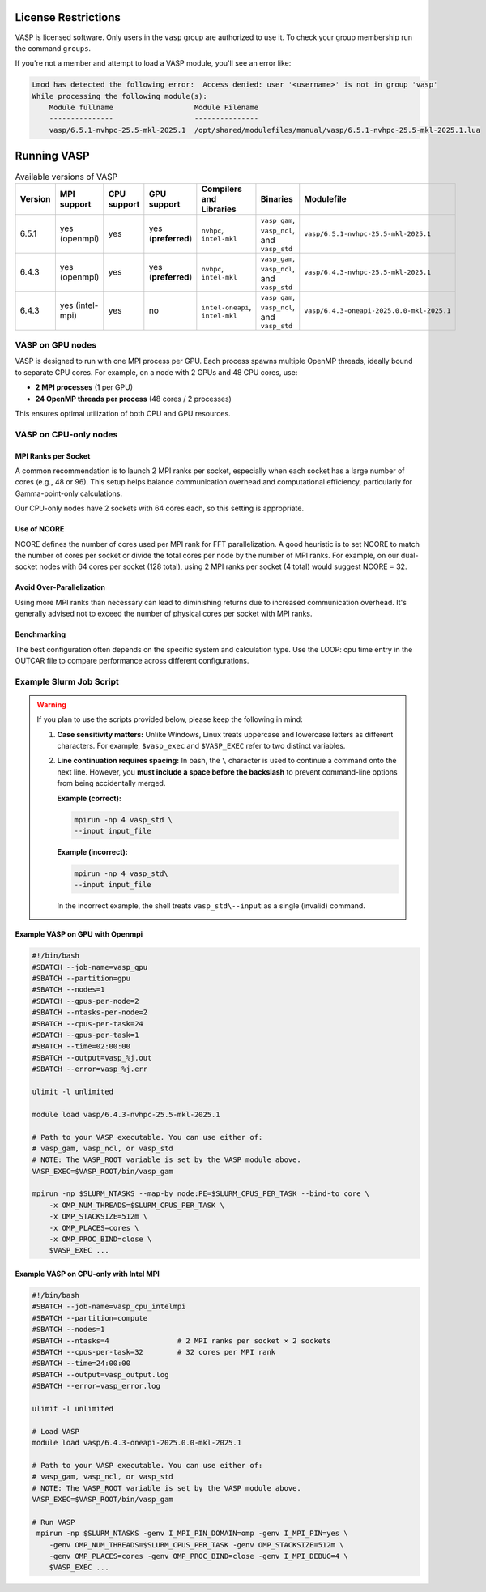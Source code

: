 License Restrictions
====================

VASP is licensed software. Only users in the ``vasp`` group are authorized to use it.
To check your group membership run the command ``groups``.

If you're not a member and attempt to load a VASP module, you'll see an error like:

.. code-block:: text

    Lmod has detected the following error:  Access denied: user '<username>' is not in group 'vasp' 
    While processing the following module(s):
        Module fullname                   Module Filename
        ---------------                   ---------------
        vasp/6.5.1-nvhpc-25.5-mkl-2025.1  /opt/shared/modulefiles/manual/vasp/6.5.1-nvhpc-25.5-mkl-2025.1.lua

Running VASP
============

.. list-table:: Available versions of VASP
   :widths: 3 4 3 3 4 7 7
   :header-rows: 1

   * - Version
     - MPI support
     - CPU support
     - GPU support
     - Compilers and Libraries
     - Binaries
     - Modulefile
   * - 6.5.1
     - yes (openmpi)
     - yes
     - yes (**preferred**)
     - ``nvhpc``, ``intel-mkl``
     - ``vasp_gam``, ``vasp_ncl``, and ``vasp_std``
     - ``vasp/6.5.1-nvhpc-25.5-mkl-2025.1``
   * - 6.4.3
     - yes (openmpi)
     - yes
     - yes (**preferred**)
     - ``nvhpc``, ``intel-mkl``
     - ``vasp_gam``, ``vasp_ncl``, and ``vasp_std``
     - ``vasp/6.4.3-nvhpc-25.5-mkl-2025.1``
   * - 6.4.3
     - yes (intel-mpi)
     - yes
     - no
     - ``intel-oneapi``, ``intel-mkl``
     - ``vasp_gam``, ``vasp_ncl``, and ``vasp_std``
     - ``vasp/6.4.3-oneapi-2025.0.0-mkl-2025.1``

VASP on GPU nodes
-----------------

VASP is designed to run with one MPI process per GPU. Each process spawns multiple OpenMP threads,
ideally bound to separate CPU cores. For example, on a node with 2 GPUs and 48 CPU cores, use:

- **2 MPI processes** (1 per GPU)
- **24 OpenMP threads per process** (48 cores / 2 processes)

This ensures optimal utilization of both CPU and GPU resources.

VASP on CPU-only nodes
-----------------------

MPI Ranks per Socket
~~~~~~~~~~~~~~~~~~~~

A common recommendation is to launch 2 MPI ranks per socket, especially when each socket has a large number of cores
(e.g., 48 or 96). This setup helps balance communication overhead and computational efficiency,
particularly for Gamma-point-only calculations.

Our CPU-only nodes have 2 sockets with 64 cores each, so this setting is appropriate.

Use of NCORE
~~~~~~~~~~~~

NCORE defines the number of cores used per MPI rank for FFT parallelization.
A good heuristic is to set NCORE to match the number of cores per socket or divide the total cores per node by the number of MPI ranks.
For example, on our dual-socket nodes with 64 cores per socket (128 total),
using 2 MPI ranks per socket (4 total) would suggest NCORE = 32.

Avoid Over-Parallelization
~~~~~~~~~~~~~~~~~~~~~~~~~~

Using more MPI ranks than necessary can lead to diminishing returns due to increased communication overhead.
It's generally advised not to exceed the number of physical cores per socket with MPI ranks.

Benchmarking
~~~~~~~~~~~~

The best configuration often depends on the specific system and calculation type.
Use the LOOP: cpu time entry in the OUTCAR file to compare performance across different configurations.


Example Slurm Job Script
------------------------

.. warning::

   If you plan to use the scripts provided below, please keep the following in mind:

   1. **Case sensitivity matters:** Unlike Windows, Linux treats uppercase and lowercase letters as different characters.
      For example, ``$vasp_exec`` and ``$VASP_EXEC`` refer to two distinct variables.

   2. **Line continuation requires spacing:** In bash, the ``\`` character is used to continue a command onto the next line.
      However, you **must include a space before the backslash** to prevent command-line options from being accidentally
      merged.

      **Example (correct):**

      .. code-block:: bash

         mpirun -np 4 vasp_std \
         --input input_file

      **Example (incorrect):**

      .. code-block:: bash

         mpirun -np 4 vasp_std\
         --input input_file

      In the incorrect example, the shell treats ``vasp_std\--input`` as a single (invalid) command.

Example VASP on GPU with Openmpi
~~~~~~~~~~~~~~~~~~~~~~~~~~~~~~~~

.. code-block:: bash

    #!/bin/bash
    #SBATCH --job-name=vasp_gpu
    #SBATCH --partition=gpu
    #SBATCH --nodes=1
    #SBATCH --gpus-per-node=2
    #SBATCH --ntasks-per-node=2
    #SBATCH --cpus-per-task=24
    #SBATCH --gpus-per-task=1
    #SBATCH --time=02:00:00
    #SBATCH --output=vasp_%j.out
    #SBATCH --error=vasp_%j.err

    ulimit -l unlimited

    module load vasp/6.4.3-nvhpc-25.5-mkl-2025.1

    # Path to your VASP executable. You can use either of:
    # vasp_gam, vasp_ncl, or vasp_std
    # NOTE: The VASP_ROOT variable is set by the VASP module above.
    VASP_EXEC=$VASP_ROOT/bin/vasp_gam

    mpirun -np $SLURM_NTASKS --map-by node:PE=$SLURM_CPUS_PER_TASK --bind-to core \
        -x OMP_NUM_THREADS=$SLURM_CPUS_PER_TASK \
        -x OMP_STACKSIZE=512m \
        -x OMP_PLACES=cores \
        -x OMP_PROC_BIND=close \
        $VASP_EXEC ...

Example VASP on CPU-only with Intel MPI
~~~~~~~~~~~~~~~~~~~~~~~~~~~~~~~~~~~~~~~

.. code-block:: bash

    #!/bin/bash
    #SBATCH --job-name=vasp_cpu_intelmpi
    #SBATCH --partition=compute
    #SBATCH --nodes=1
    #SBATCH --ntasks=4                # 2 MPI ranks per socket × 2 sockets
    #SBATCH --cpus-per-task=32        # 32 cores per MPI rank
    #SBATCH --time=24:00:00
    #SBATCH --output=vasp_output.log
    #SBATCH --error=vasp_error.log

    ulimit -l unlimited

    # Load VASP
    module load vasp/6.4.3-oneapi-2025.0.0-mkl-2025.1

    # Path to your VASP executable. You can use either of:
    # vasp_gam, vasp_ncl, or vasp_std
    # NOTE: The VASP_ROOT variable is set by the VASP module above.
    VASP_EXEC=$VASP_ROOT/bin/vasp_gam

    # Run VASP
     mpirun -np $SLURM_NTASKS -genv I_MPI_PIN_DOMAIN=omp -genv I_MPI_PIN=yes \
        -genv OMP_NUM_THREADS=$SLURM_CPUS_PER_TASK -genv OMP_STACKSIZE=512m \
        -genv OMP_PLACES=cores -genv OMP_PROC_BIND=close -genv I_MPI_DEBUG=4 \
        $VASP_EXEC ...
